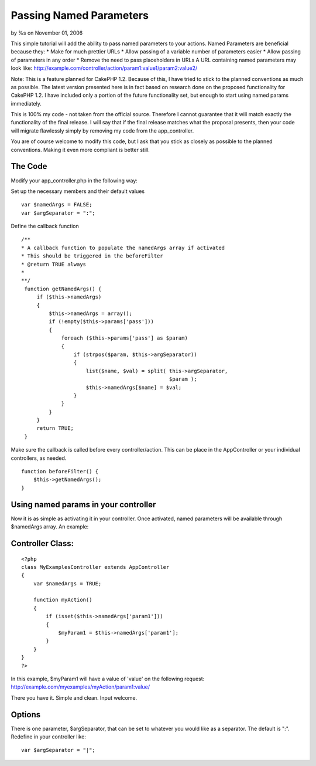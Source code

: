 Passing Named Parameters
========================

by %s on November 01, 2006

This simple tutorial will add the ability to pass named parameters to
your actions. Named Parameters are beneficial because they: * Make for
much prettier URLs * Allow passing of a variable number of parameters
easier * Allow passing of parameters in any order * Remove the need to
pass placeholders in URLs A URL containing named parameters may look
like:
http://example.com/controller/action/param1:value1/param2:value2/

Note: This is a feature planned for CakePHP 1.2. Because of this, I
have tried to stick to the planned conventions as much as possible.
The latest version presented here is in fact based on research done on
the proposed functionality for CakePHP 1.2. I have included only a
portion of the future functionality set, but enough to start using
named params immediately.

This is 100% my code - not taken from the official source. Therefore I
cannot guarantee that it will match exactly the functionality of the
final release. I will say that if the final release matches what the
proposal presents, then your code will migrate flawlessly simply by
removing my code from the app_controller.

You are of course welcome to modify this code, but I ask that you
stick as closely as possible to the planned conventions. Making it
even more compliant is better still.


The Code
````````

Modify your app_controller.php in the following way:

Set up the necessary members and their default values

::

    
        var $namedArgs = FALSE;
        var $argSeparator = ":";


Define the callback function

::

    
       /**
       * A callback function to populate the namedArgs array if activated
       * This should be triggered in the beforeFilter
       * @return TRUE always
       *
       **/
        function getNamedArgs() {
            if ($this->namedArgs)
            {
                $this->namedArgs = array();
                if (!empty($this->params['pass']))
                {
                    foreach ($this->params['pass'] as $param)
                    {
                        if (strpos($param, $this->argSeparator))
                        {
                            list($name, $val) = split( this->argSeparator,
                                                       $param );
                            $this->namedArgs[$name] = $val;
                        }
                    }
                }
            }
            return TRUE;
        }


Make sure the callback is called before every controller/action. This
can be place in the AppController or your individual controllers, as
needed.

::

    
        function beforeFilter() {
            $this->getNamedArgs();
        }



Using named params in your controller
`````````````````````````````````````

Now it is as simple as activating it in your controller. Once
activated, named parameters will be available through $namedArgs
array. An example:

Controller Class:
`````````````````

::

    <?php 
    class MyExamplesController extends AppController
    {
        var $namedArgs = TRUE;
     
        function myAction()
        {
            if (isset($this->namedArgs['param1']))
            {
                $myParam1 = $this->namedArgs['param1'];
            }
        }
    }
    ?>

In this example, $myParam1 will have a value of 'value' on the
following request:
`http://example.com/myexamples/myAction/param1:value/`_

There you have it. Simple and clean. Input welcome.


Options
```````

There is one parameter, $argSeparator, that can be set to whatever you
would like as a separator. The default is ":". Redefine in your
controller like:

::

    
    var $argSeparator = "|";



.. _http://example.com/myexamples/myAction/param1:value/: http://example.com/myexamples/myAction/param1:value/
.. meta::
    :title: Passing Named Parameters
    :description: CakePHP Article related to Named Parameters,Tutorials
    :keywords: Named Parameters,Tutorials
    :copyright: Copyright 2006 
    :category: tutorials

